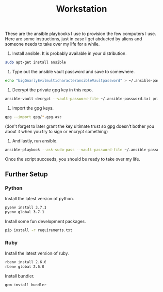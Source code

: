 #+TITLE: Workstation
#+STARTUP: showall

These are the ansible playbooks I use to provision the few computers I
use.  Here are some instructions, just in case I get abducted by
aliens and someone needs to take over my life for a while.

1. Install ansible.  It is probably available in your distribution.

#+BEGIN_SRC sh
sudo apt-get install ansible
#+END_SRC

2. Type out the ansible vault password and save to somewhere.

#+BEGIN_SRC sh
echo "bigGnarlyEvilmulticharacteransibleVaultpassword" > ~/.ansible-password.txt
#+END_SRC

3. Decrypt the private gpg key in this repo.

#+BEGIN_SRC sh
ansible-vault decrypt --vault-password-file ~/.ansible-password.txt private.gpg.asc
#+END_SRC

4. Import the gpg keys.

#+BEGIN_SRC sh
gpg --import gpg/*.gpg.asc
#+END_SRC

   (don't forget to later grant the key ultimate trust so gpg doesn't
   bother you about it when you try to sign or encrypt something)

5. And lastly, run ansible.

#+BEGIN_SRC sh
ansible-playbook --ask-sudo-pass --vault-password-file ~/.ansible-password -i hosts pi.yml
#+END_SRC

   Once the script succeeds, you should be ready to take over my life.

** Further Setup

*** Python

Install the latest version of python.

#+BEGIN_SRC sh
pyenv install 3.7.1
pyenv global 3.7.1
#+END_SRC

Install some fun development packages.

#+BEGIN_SRC sh
pip install -r requirements.txt
#+END_SRC

*** Ruby

Install the latest version of ruby.

#+BEGIN_SRC sh
rbenv install 2.6.0
rbenv global 2.6.0
#+END_SRC

Install bundler.

#+BEGIN_SRC sh
gem install bundler
#+END_SRC
